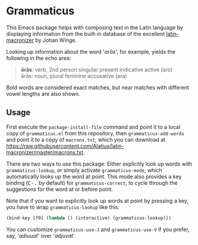 #+STARTUP: showall
* Grammaticus

This Emacs package helps with composing text in the Latin language
by displaying information from the built-in database of the excellent
[[https://github.com/Alatius/latin-macronizer/][latin-macronizer]]
by Johan Winge.

Looking up information about the word '/arās/', for example,
yields the following in the echo area:
#+BEGIN_QUOTE
*ărās*: verb, 2nd person singular present indicative active (aro) \\
ārās: noun, plural feminine accusative (ara)
#+END_QUOTE
Bold words are considered exact matches, but
near matches with different vowel lengths are also shown.

** Usage

First execute the ~package-install-file~ command and
point it to a local copy of ~grammaticus.el~ from this repository,
then ~grammaticus-add-words~ and
point it to a copy of ~macrons.txt~, which you can download at
https://raw.githubusercontent.com/Alatius/latin-macronizer/master/macrons.txt.

There are two ways to use this package:
Either explicitly look up words with ~grammaticus-lookup~,
or simply activate ~grammaticus-mode~,
which automatically looks up the word at point.
This mode also provides a key binding
(@@html:<kbd>@@C-.@@html:</kbd>@@ by default)
for ~grammaticus-correct~,
to cycle through the suggestions for the word at or before point.

Note that if you want to
explicitly look up words at point by pressing a key,
you have to wrap ~grammaticus-lookup~ like this:
#+BEGIN_SRC emacs-lisp
(bind-key [f9] (lambda () (interactive) (grammaticus-lookup)))
#+END_SRC

You can customize ~grammaticus-use-J~ and ~grammaticus-use-V~
if you prefer, say, '/adiuuat/' over '/adjuvat/'.
